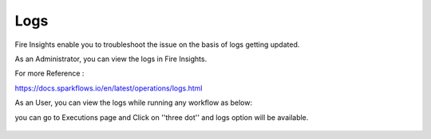 Logs
=====

Fire Insights enable you to troubleshoot the issue on the basis of logs getting updated.

As an Administrator, you can view the logs in Fire Insights.

For more Reference :

https://docs.sparkflows.io/en/latest/operations/logs.html

As an User, you can view the logs while running any workflow as below:

you can go to Executions page and Click on ''three dot'' and logs option will be available.

.. figure:: ../_assets/operating/operations/logs_wf.PNG
   :alt: operations
   :width: 80%
